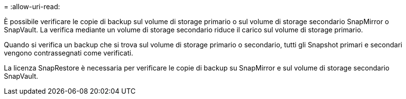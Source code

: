 = 
:allow-uri-read: 


È possibile verificare le copie di backup sul volume di storage primario o sul volume di storage secondario SnapMirror o SnapVault. La verifica mediante un volume di storage secondario riduce il carico sul volume di storage primario.

Quando si verifica un backup che si trova sul volume di storage primario o secondario, tutti gli Snapshot primari e secondari vengono contrassegnati come verificati.

La licenza SnapRestore è necessaria per verificare le copie di backup su SnapMirror e sul volume di storage secondario SnapVault.

